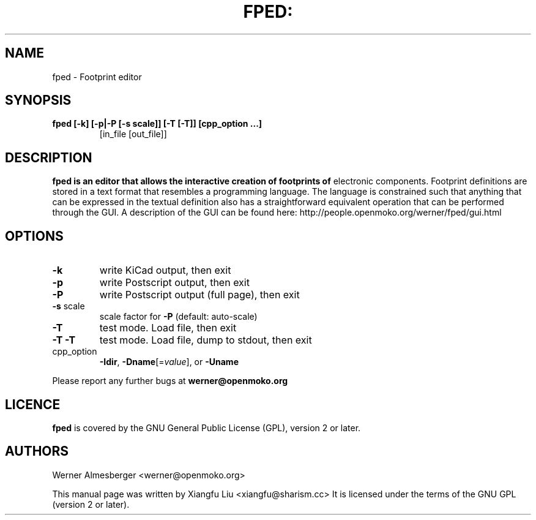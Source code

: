 .TH FPED: "1" "October 2010"
.SH NAME
fped \- Footprint editor
.SH SYNOPSIS
.TP
.B fped [\-k] [\-p|\-P [\-s scale]] [\-T [\-T]] [cpp_option ...] 
[in_file [out_file]]

.SH DESCRIPTION
.B
fped is an editor that allows the interactive creation of footprints of
electronic components. Footprint definitions are stored in a text format
that resembles a programming language.
The language is constrained such that anything that can be expressed in
the textual definition also has a straightforward equivalent operation
that can be performed through the GUI.
A description of the GUI can be found here:
http://people.openmoko.org/werner/fped/gui.html
.SH OPTIONS
.TP
\fB\-k\fR
write KiCad output, then exit
.TP
\fB\-p\fR
write Postscript output, then exit
.TP
\fB\-P\fR
write Postscript output (full page), then exit
.TP
\fB\-s\fR scale
scale factor for \fB\-P\fR (default: auto\-scale)
.TP
\fB\-T\fR
test mode. Load file, then exit
.TP
\fB\-T\fR \fB\-T\fR
test mode. Load file, dump to stdout, then exit
.TP
cpp_option
\fB\-Idir\fR, \fB\-Dname\fR[=\fIvalue\fR], or \fB\-Uname\fR
.PP
Please report any further bugs at
.B werner@openmoko.org
.SH LICENCE
.B fped
is covered by the GNU General Public License (GPL), version 2 or later.
.SH AUTHORS
Werner Almesberger <werner@openmoko.org>
.PP
This manual page was written by Xiangfu Liu <xiangfu@sharism.cc>
It is licensed under the terms of the GNU GPL (version 2 or later).
